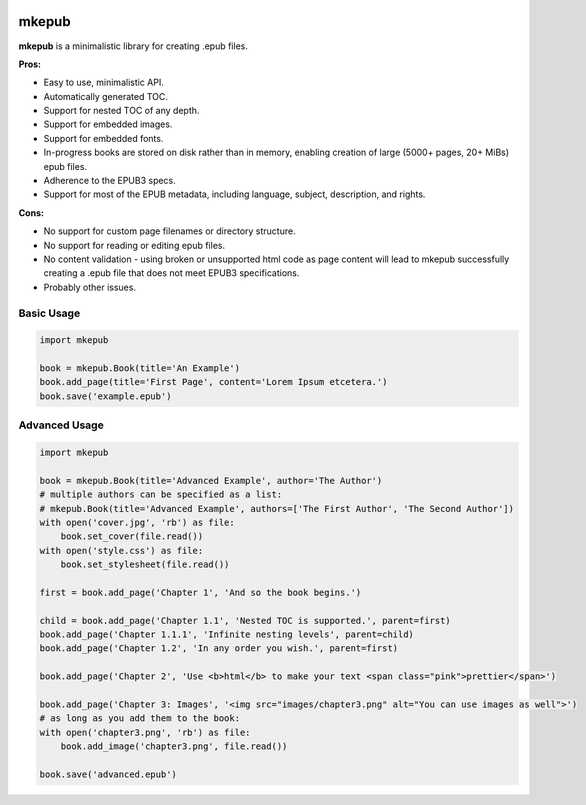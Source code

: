 |Build Status| |Coverage Status| |license|

mkepub
======

**mkepub** is a minimalistic library for creating .epub files.

**Pros:**

-  Easy to use, minimalistic API.
-  Automatically generated TOC.
-  Support for nested TOC of any depth.
-  Support for embedded images.
-  Support for embedded fonts.
-  In-progress books are stored on disk rather than in memory, enabling
   creation of large (5000+ pages, 20+ MiBs) epub files.
-  Adherence to the EPUB3 specs.
-  Support for most of the EPUB metadata, including language, subject,
   description, and rights.

**Cons:**

-  No support for custom page filenames or directory structure.
-  No support for reading or editing epub files.
-  No content validation - using broken or unsupported html code as page
   content will lead to mkepub successfully creating a .epub file that
   does not meet EPUB3 specifications.
-  Probably other issues.

Basic Usage
~~~~~~~~~~~

.. code-block:: python

    import mkepub

    book = mkepub.Book(title='An Example')
    book.add_page(title='First Page', content='Lorem Ipsum etcetera.')
    book.save('example.epub')

Advanced Usage
~~~~~~~~~~~~~~

.. code-block:: python

    import mkepub

    book = mkepub.Book(title='Advanced Example', author='The Author')
    # multiple authors can be specified as a list:
    # mkepub.Book(title='Advanced Example', authors=['The First Author', 'The Second Author'])
    with open('cover.jpg', 'rb') as file:
        book.set_cover(file.read())
    with open('style.css') as file:
        book.set_stylesheet(file.read())

    first = book.add_page('Chapter 1', 'And so the book begins.')

    child = book.add_page('Chapter 1.1', 'Nested TOC is supported.', parent=first)
    book.add_page('Chapter 1.1.1', 'Infinite nesting levels', parent=child)
    book.add_page('Chapter 1.2', 'In any order you wish.', parent=first)

    book.add_page('Chapter 2', 'Use <b>html</b> to make your text <span class="pink">prettier</span>')

    book.add_page('Chapter 3: Images', '<img src="images/chapter3.png" alt="You can use images as well">')
    # as long as you add them to the book:
    with open('chapter3.png', 'rb') as file:
        book.add_image('chapter3.png', file.read())

    book.save('advanced.epub')

.. |Build Status| image:: https://travis-ci.org/anqxyr/mkepub.svg?branch=master
   :target: https://travis-ci.org/anqxyr/mkepub
.. |Coverage Status| image:: https://coveralls.io/repos/github/anqxyr/mkepub/badge.svg?branch=master
   :target: https://coveralls.io/github/anqxyr/mkepub?branch=master
.. |license| image:: https://img.shields.io/github/license/anqxyr/mkepub.svg?maxAge=2592000
   :target: https://github.com/anqxyr/mkepub/LICENSE
